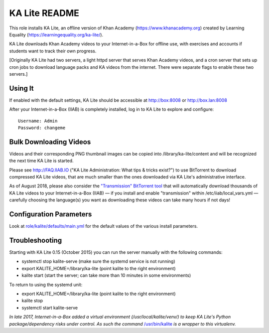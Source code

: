 ==============
KA Lite README
==============

This role installs KA Lite, an offline version of Khan Academy (https://www.khanacademy.org) created by Learning Equality
(https://learningequality.org/ka-lite/).

KA Lite downloads Khan Academy videos to your Internet-in-a-Box for offline use, with exercises and accounts if students want to track their own progress.

[Originally KA Lite had two servers, a light httpd server that serves Khan Academy videos, and a cron server that sets up cron jobs to download language packs and KA videos from the internet.  There were separate flags to enable these two servers.]

Using It
--------

If enabled with the default settings, KA Lite should be accessible at http://box:8008 or http://box.lan:8008

After your Internet-in-a-Box (IIAB) is completely installed, log in to KA Lite to explore and configure::

  Username: Admin
  Password: changeme

Bulk Downloading Videos
-----------------------

Videos and their corresponding PNG thumbnail images can be copied into /library/ka-lite/content and will be recognized the next time KA Lite is started.

Please see http://FAQ.IIAB.IO ("KA Lite Administration: What tips & tricks exist?") to use BitTorrent to download compressed KA Lite videos, that are much smaller than the ones downloaded via KA Lite's administrative interface.

As of August 2018, please also consider the `"Transmission" BitTorrent tool <https://github.com/iiab/iiab/tree/master/roles/transmission#transmission-readme>`_ that will automatically download thousands of KA Lite videos to your Internet-in-a-Box (IIAB) — if you install and enable "transmission" within /etc/iiab/local_vars.yml — carefully choosing the language(s) you want as downloading these videos can take many hours if not days!

Configuration Parameters
------------------------

Look at `role/kalite/defaults/main.yml <https://github.com/iiab/iiab/blob/master/roles/kalite/defaults/main.yml>`_ for the default values of the various install parameters.

Troubleshooting
---------------

Starting with KA Lite 0.15 (October 2015) you can run the server manually with the following commands:

* systemctl stop kalite-serve (make sure the systemd service is not running)
* export KALITE_HOME=/library/ka-lite (point kalite to the right environment)
* kalite start (start the server; can take more than 10 minutes in some environments)

To return to using the systemd unit:

* export KALITE_HOME=/library/ka-lite (point kalite to the right environment)
* kalite stop
* systemctl start kalite-serve

*In late 2017, Internet-in-a-Box added a virtual environment (/usr/local/kalite/venv/) to keep KA Lite's Python package/dependency risks under control.  As such the command* `/usr/bin/kalite <https://github.com/iiab/iiab/blob/master/roles/kalite/templates/kalite.sh.j2>`_ *is a wrapper to this virtualenv.*
